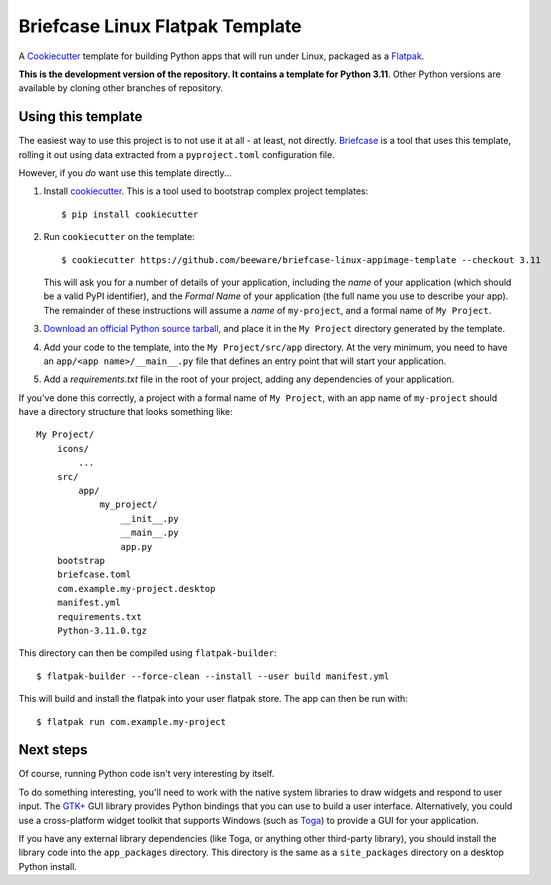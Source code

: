 Briefcase Linux Flatpak Template
================================

A `Cookiecutter <https://github.com/cookiecutter/cookiecutter/>`__ template for
building Python apps that will run under Linux, packaged as a `Flatpak`_.

**This is the development version of the repository. It contains a template for Python 3.11**.
Other Python versions are available by cloning other branches of repository.

Using this template
-------------------

The easiest way to use this project is to not use it at all - at least, not
directly. `Briefcase <https://github.com/beeware/briefcase/>`__ is a tool that
uses this template, rolling it out using data extracted from a
``pyproject.toml`` configuration file.

However, if you *do* want use this template directly...

1. Install `cookiecutter`_. This is a tool used to bootstrap complex project
   templates::

    $ pip install cookiecutter

2. Run ``cookiecutter`` on the template::

    $ cookiecutter https://github.com/beeware/briefcase-linux-appimage-template --checkout 3.11

   This will ask you for a number of details of your application, including the
   `name` of your application (which should be a valid PyPI identifier), and
   the `Formal Name` of your application (the full name you use to describe
   your app). The remainder of these instructions will assume a `name` of
   ``my-project``, and a formal name of ``My Project``.

3. `Download an official Python source tarball`_, and place it in the ``My
   Project`` directory generated by the template.

4. Add your code to the template, into the ``My Project/src/app``
   directory. At the very minimum, you need to have an
   ``app/<app name>/__main__.py`` file that defines an entry point that will
   start your application.

5. Add a `requirements.txt` file in the root of your project, adding any
   dependencies of your application.

If you've done this correctly, a project with a formal name of ``My Project``,
with an app name of ``my-project`` should have a directory structure that
looks something like::

    My Project/
        icons/
            ...
        src/
            app/
                my_project/
                    __init__.py
                    __main__.py
                    app.py
        bootstrap
        briefcase.toml
        com.example.my-project.desktop
        manifest.yml
        requirements.txt
        Python-3.11.0.tgz

This directory can then be compiled using ``flatpak-builder``::

    $ flatpak-builder --force-clean --install --user build manifest.yml

This will build and install the flatpak into your user flatpak store.
The app can then be run with::

    $ flatpak run com.example.my-project

Next steps
----------

Of course, running Python code isn't very interesting by itself.

To do something interesting, you'll need to work with the native system
libraries to draw widgets and respond to user input. The `GTK+`_ GUI library
provides Python bindings that you can use to build a user interface.
Alternatively, you could use a cross-platform widget toolkit that supports
Windows (such as `Toga`_) to provide a GUI for your application.

If you have any external library dependencies (like Toga, or anything other
third-party library), you should install the library code into the
``app_packages`` directory. This directory is the same as a  ``site_packages``
directory on a desktop Python install.

.. _cookiecutter: https://github.com/cookiecutter/cookiecutter
.. _Flatpak: https://flatpak.org/
.. _Download an official Python source tarball: https://www.python.org/downloads/source/
.. _Toga: https://beeware.org/project/projects/libraries/toga
.. _GTK+: https://python-gtk-3-tutorial.readthedocs.io/
